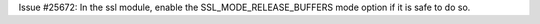 Issue #25672: In the ssl module, enable the SSL_MODE_RELEASE_BUFFERS mode
option if it is safe to do so.